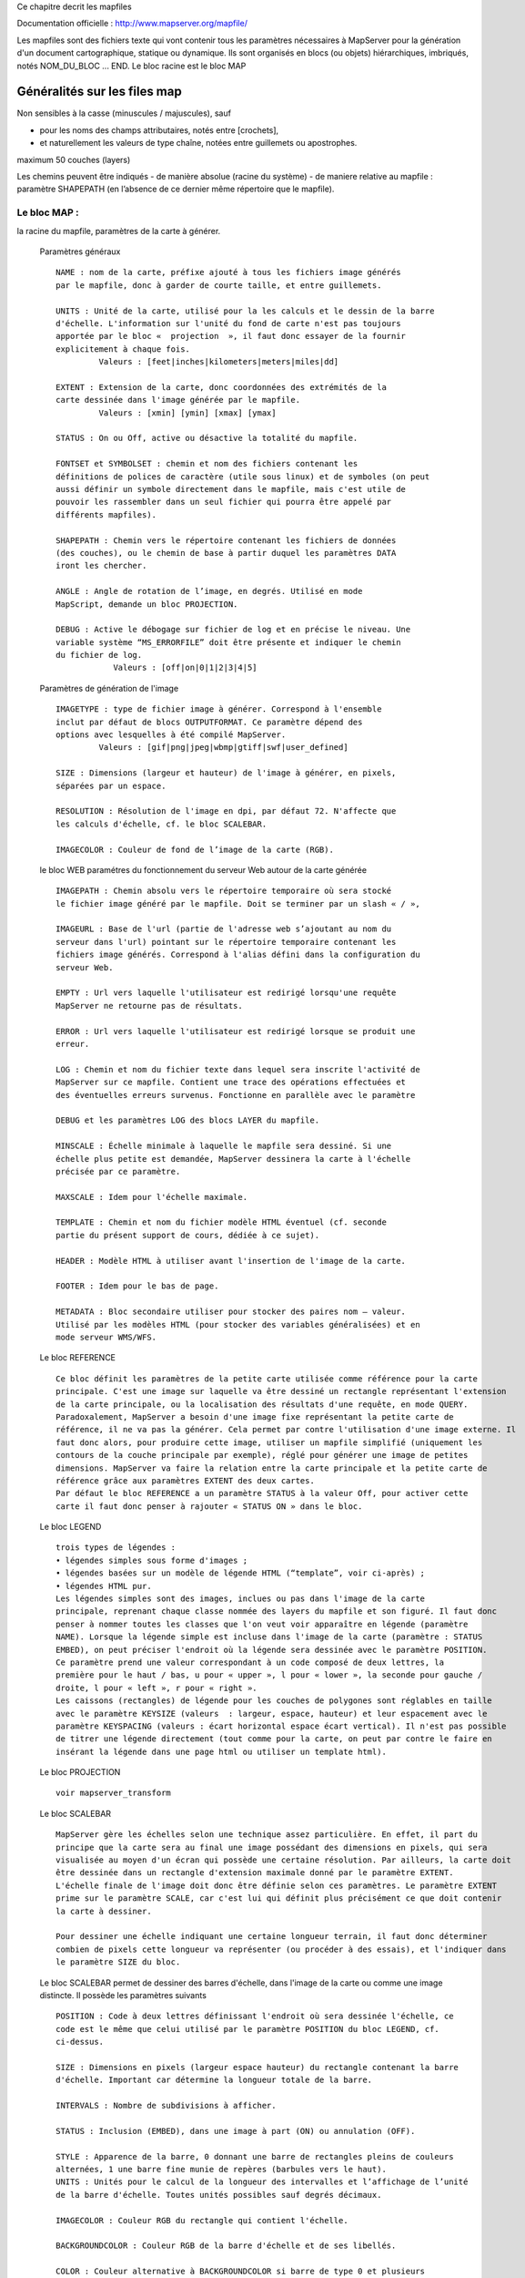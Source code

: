 .. _mapserver_mapfile:



Ce chapitre decrit les mapfiles

Documentation officielle : http://www.mapserver.org/mapfile/ 


Les mapfiles sont des fichiers texte qui vont contenir tous les paramètres nécessaires à 
MapServer pour la génération d'un document cartographique, statique ou dynamique.
Ils sont organisés en blocs (ou objets) hiérarchiques, imbriqués, notés NOM_DU_BLOC ... END. Le 
bloc racine est le bloc MAP


Généralités sur les files map
=============================


Non  sensibles à la casse (minuscules / majuscules), sauf

- pour les noms des champs attributaires, notés entre [crochets],

- et naturellement les valeurs de type chaîne, notées entre guillemets ou apostrophes. 
        

maximum 50 couches (layers) 
        
Les chemins peuvent être indiqués 
- de manière absolue (racine du système) 
- de maniere relative au mapfile : paramètre SHAPEPATH
(en l’absence de ce dernier même répertoire que le mapfile). 

=============
Le bloc MAP :
=============

la racine du mapfile, paramètres de la carte à générer. 
              
    Paramètres généraux ::
    
        NAME : nom de la carte, préfixe ajouté à tous les fichiers image générés 
        par le mapfile, donc à garder de courte taille, et entre guillemets.
        
        UNITS : Unité de la carte, utilisé pour la les calculs et le dessin de la barre 
        d'échelle. L'information sur l'unité du fond de carte n'est pas toujours 
        apportée par le bloc «  projection  », il faut donc essayer de la fournir 
        explicitement à chaque fois. 
                 Valeurs : [feet|inches|kilometers|meters|miles|dd] 
        
        EXTENT : Extension de la carte, donc coordonnées des extrémités de la 
        carte dessinée dans l'image générée par le mapfile. 
                 Valeurs : [xmin] [ymin] [xmax] [ymax] 
        
        STATUS : On ou Off, active ou désactive la totalité du mapfile. 
        
        FONTSET et SYMBOLSET : chemin et nom des fichiers contenant les 
        définitions de polices de caractère (utile sous linux) et de symboles (on peut 
        aussi définir un symbole directement dans le mapfile, mais c'est utile de 
        pouvoir les rassembler dans un seul fichier qui pourra être appelé par 
        différents mapfiles). 
        
        SHAPEPATH : Chemin vers le répertoire contenant les fichiers de données 
        (des couches), ou le chemin de base à partir duquel les paramètres DATA 
        iront les chercher. 
        
        ANGLE : Angle de rotation de l’image, en degrés. Utilisé en mode 
        MapScript, demande un bloc PROJECTION. 
        
        DEBUG : Active le débogage sur fichier de log et en précise le niveau. Une 
        variable système “MS_ERRORFILE” doit être présente et indiquer le chemin 
        du fichier de log. 
                    Valeurs : [off|on|0|1|2|3|4|5]
                    
    Paramètres de génération de l'image ::
        
        IMAGETYPE : type de fichier image à générer. Correspond à l'ensemble 
        inclut par défaut de blocs OUTPUTFORMAT. Ce paramètre dépend des 
        options avec lesquelles à été compilé MapServer. 
                 Valeurs : [gif|png|jpeg|wbmp|gtiff|swf|user_defined] 
        
        SIZE : Dimensions (largeur et hauteur) de l'image à générer, en pixels, 
        séparées par un espace. 
        
        RESOLUTION : Résolution de l'image en dpi, par défaut 72. N'affecte que 
        les calculs d'échelle, cf. le bloc SCALEBAR. 
        
        IMAGECOLOR : Couleur de fond de l’image de la carte (RGB).

    le bloc WEB paramétres du fonctionnement du serveur Web autour de la carte générée ::

        IMAGEPATH : Chemin absolu vers le répertoire temporaire où sera stocké 
        le fichier image généré par le mapfile. Doit se terminer par un slash « / », 
        
        IMAGEURL : Base de l'url (partie de l'adresse web s’ajoutant au nom du 
        serveur dans l'url) pointant sur le répertoire temporaire contenant les 
        fichiers image générés. Correspond à l'alias défini dans la configuration du 
        serveur Web.
        
        EMPTY : Url vers laquelle l'utilisateur est redirigé lorsqu'une requête 
        MapServer ne retourne pas de résultats.
        
        ERROR : Url vers laquelle l'utilisateur est redirigé lorsque se produit une 
        erreur. 
        
        LOG : Chemin et nom du fichier texte dans lequel sera inscrite l'activité de 
        MapServer sur ce mapfile. Contient une trace des opérations effectuées et 
        des éventuelles erreurs survenus. Fonctionne en parallèle avec le paramètre 
        
        DEBUG et les paramètres LOG des blocs LAYER du mapfile. 
        
        MINSCALE : Échelle minimale à laquelle le mapfile sera dessiné. Si une 
        échelle plus petite est demandée, MapServer dessinera la carte à l'échelle 
        précisée par ce paramètre. 
        
        MAXSCALE : Idem pour l'échelle maximale. 
        
        TEMPLATE : Chemin et nom du fichier modèle HTML éventuel (cf. seconde 
        partie du présent support de cours, dédiée à ce sujet). 
        
        HEADER : Modèle HTML à utiliser avant l'insertion de l'image de la carte. 
        
        FOOTER : Idem pour le bas de page. 
        
        METADATA : Bloc secondaire utiliser pour stocker des paires nom – valeur. 
        Utilisé par les modèles HTML (pour stocker des variables généralisées) et en 
        mode serveur WMS/WFS. 
        
    Le bloc REFERENCE ::
        
        Ce bloc définit les paramètres de la petite carte utilisée comme référence pour la carte 
        principale. C'est une image sur laquelle va être dessiné un rectangle représentant l'extension 
        de la carte principale, ou la localisation des résultats d'une requête, en mode QUERY. 
        Paradoxalement, MapServer a besoin d'une image fixe représentant la petite carte de 
        référence, il ne va pas la générer. Cela permet par contre l'utilisation d'une image externe. Il 
        faut donc alors, pour produire cette image, utiliser un mapfile simplifié (uniquement les 
        contours de la couche principale par exemple), réglé pour générer une image de petites 
        dimensions. MapServer va faire la relation entre la carte principale et la petite carte de 
        référence grâce aux paramètres EXTENT des deux cartes. 
        Par défaut le bloc REFERENCE a un paramètre STATUS à la valeur Off, pour activer cette 
        carte il faut donc penser à rajouter « STATUS ON » dans le bloc. 
        
    Le bloc LEGEND ::
    
        trois types de légendes : 
        • légendes simples sous forme d'images ; 
        • légendes basées sur un modèle de légende HTML (“template”, voir ci-après) ; 
        • légendes HTML pur. 
        Les légendes simples sont des images, inclues ou pas dans l'image de la carte 
        principale, reprenant chaque classe nommée des layers du mapfile et son figuré. Il faut donc 
        penser à nommer toutes les classes que l'on veut voir apparaître en légende (paramètre 
        NAME). Lorsque la légende simple est incluse dans l'image de la carte (paramètre : STATUS 
        EMBED), on peut préciser l'endroit où la légende sera dessinée avec le paramètre POSITION. 
        Ce paramètre prend une valeur correspondant à un code composé de deux lettres, la 
        première pour le haut / bas, u pour « upper », l pour « lower », la seconde pour gauche / 
        droite, l pour « left », r pour « right ». 
        Les caissons (rectangles) de légende pour les couches de polygones sont réglables en taille 
        avec le paramètre KEYSIZE (valeurs  : largeur, espace, hauteur) et leur espacement avec le 
        paramètre KEYSPACING (valeurs : écart horizontal espace écart vertical). Il n'est pas possible 
        de titrer une légende directement (tout comme pour la carte, on peut par contre le faire en 
        insérant la légende dans une page html ou utiliser un template html). 
            
    Le bloc PROJECTION ::
    
        voir mapserver_transform

    Le bloc SCALEBAR ::
    
        MapServer gère les échelles selon une technique assez particulière. En effet, il part du 
        principe que la carte sera au final une image possédant des dimensions en pixels, qui sera 
        visualisée au moyen d'un écran qui possède une certaine résolution. Par ailleurs, la carte doit 
        être dessinée dans un rectangle d'extension maximale donné par le paramètre EXTENT. 
        L'échelle finale de l'image doit donc être définie selon ces paramètres. Le paramètre EXTENT 
        prime sur le paramètre SCALE, car c'est lui qui définit plus précisément ce que doit contenir 
        la carte à dessiner.
        
        Pour dessiner une échelle indiquant une certaine longueur terrain, il faut donc déterminer 
        combien de pixels cette longueur va représenter (ou procéder à des essais), et l'indiquer dans 
        le paramètre SIZE du bloc.
        
    Le bloc SCALEBAR permet de dessiner des barres d'échelle, dans l'image de la carte ou 
    comme une image distincte. Il possède les paramètres suivants ::
    
         POSITION : Code à deux lettres définissant l'endroit où sera dessinée l'échelle, ce 
         code est le même que celui utilisé par le paramètre POSITION du bloc LEGEND, cf. 
         ci-dessus.
         
         SIZE : Dimensions en pixels (largeur espace hauteur) du rectangle contenant la barre 
         d'échelle. Important car détermine la longueur totale de la barre. 
         
         INTERVALS : Nombre de subdivisions à afficher. 
         
         STATUS : Inclusion (EMBED), dans une image à part (ON) ou annulation (OFF). 
         
         STYLE : Apparence de la barre, 0 donnant une barre de rectangles pleins de couleurs 
         alternées, 1 une barre fine munie de repères (barbules vers le haut). 
         UNITS : Unités pour le calcul de la longueur des intervalles et l’affichage de l’unité 
         de la barre d'échelle. Toutes unités possibles sauf degrés décimaux. 
         
         IMAGECOLOR : Couleur RGB du rectangle qui contient l'échelle. 
         
         BACKGROUNDCOLOR : Couleur RGB de la barre d'échelle et de ses libellés. 
         
         COLOR : Couleur alternative à BACKGROUNDCOLOR si barre de type 0 et plusieurs 
         intervalles spécifiés. 
         
         OUTLINECOLOR : Couleur RGB de la réserve autour de la barre d'échelle (mais pas 
         autour des libellés). 
         
         TRANPARENT : Valeur booléenne (ON / OFF) qui précise si le rectangle contenant 
         l'échelle est transparent. 
        
    Le bloc OUTPUTFORMAT 
        Ce bloc permet de définir précisément le format d'image du fichier qui sera généré par 
        MapServer. Le paramètre général IMAGETYPE correspond en fait à des blocs 
        OUTPUTFORMAT prédéfinis dans MapServer, par défaut. On peut ainsi mieux préciser 
        certains paramètres de la sortie image, par exemple le taux de compression pour le format 
        JPEG. 

        Exemple pour produire un JPEG en compression peu destructive : 
            OUTPUTFORMAT 
             NAME jpegfull 
             DRIVER "GD/JPEG" 
             MIMETYPE "image/jpeg" 
             IMAGEMODE RGB 
             EXTENSION "jpg" 
             QUALITY=100 
            END 
        Exemple pour utiliser la sortie avec anticrénelage AGG sur du PNG transparent : 
             OUTPUTFORMAT 
              NAME 'AGGA' 
              DRIVER AGG/PNG 
              IMAGEMODE RGBA 
             END
    
bloc LAYER  voir mapserver_layer
